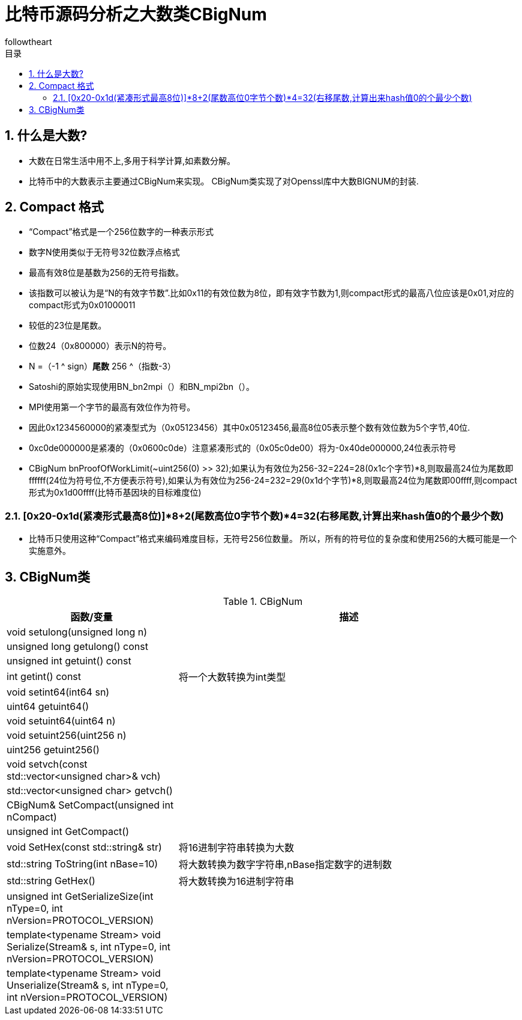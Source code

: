 = 比特币源码分析之大数类CBigNum
followtheart
:doctype: article
:encoding: utf-8
:lang: en
:toc: left
:toc-title: 目录
:numbered:

## 什么是大数?
    * 大数在日常生活中用不上,多用于科学计算,如素数分解。
    * 比特币中的大数表示主要通过CBigNum来实现。
    CBigNum类实现了对Openssl库中大数BIGNUM的封装.

## Compact 格式

* “Compact”格式是一个256位数字的一种表示形式
* 数字N使用类似于无符号32位数浮点格式
* 最高有效8位是基数为256的无符号指数。
* 该指数可以被认为是“N的有效字节数”.比如0x11的有效位数为8位，即有效字节数为1,则compact形式的最高八位应该是0x01,对应的compact形式为0x01000011
* 较低的23位是尾数。
* 位数24（0x800000）表示N的符号。
* N =（-1 ^ sign）*尾数* 256 ^（指数-3）
* Satoshi的原始实现使用BN_bn2mpi（）和BN_mpi2bn（）。
* MPI使用第一个字节的最高有效位作为符号。
* 因此0x1234560000的紧凑型式为（0x05123456）其中0x05123456,最高8位05表示整个数有效位数为5个字节,40位.
* 0xc0de000000是紧凑的（0x0600c0de）注意紧凑形式的（0x05c0de00）将为-0x40de000000,24位表示符号
* CBigNum bnProofOfWorkLimit(~uint256(0) >> 32);如果认为有效位为256-32=224=28(0x1c个字节)*8,则取最高24位为尾数即ffffff(24位为符号位,不方便表示符号),如果认为有效位为256-24=232=29(0x1d个字节)*8,则取最高24位为尾数即00ffff,则compact形式为0x1d00ffff(比特币基因块的目标难度位)

### [0x20-0x1d(紧凑形式最高8位)]*8+2(尾数高位0字节个数)*4=32(右移尾数,计算出来hash值0的个最少个数)

* 比特币只使用这种“Compact”格式来编码难度目标，无符号256位数量。 所以，所有的符号位的复杂度和使用256的大概可能是一个实施意外。

## CBigNum类

[cols="1,2", options="header"]
.CBigNum
|===
| 函数/变量 | 描述

|void setulong(unsigned long n) | 
|unsigned long getulong() const |
|unsigned int getuint() const|
|int getint() const| 将一个大数转换为int类型
|void setint64(int64 sn)|
|uint64 getuint64()|
|void setuint64(uint64 n)|
|void setuint256(uint256 n)|
|uint256 getuint256()|
|void setvch(const std::vector<unsigned char>& vch)|
|std::vector<unsigned char> getvch() |
|CBigNum& SetCompact(unsigned int nCompact)|
|unsigned int GetCompact()|

|void SetHex(const std::string& str)
|将16进制字符串转换为大数

|std::string ToString(int nBase=10)
|将大数转换为数字字符串,nBase指定数字的进制数

|std::string GetHex()
|将大数转换为16进制字符串

|unsigned int GetSerializeSize(int nType=0, int nVersion=PROTOCOL_VERSION)|
|template<typename Stream>    void Serialize(Stream& s, int nType=0, int nVersion=PROTOCOL_VERSION)|
|template<typename Stream> void Unserialize(Stream& s, int nType=0, int nVersion=PROTOCOL_VERSION)|

|===


